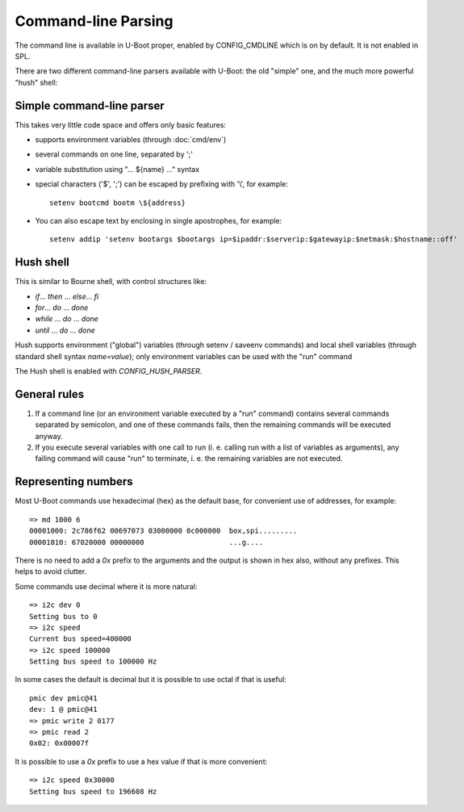 .. SPDX-License-Identifier: GPL-2.0+

Command-line Parsing
====================

The command line is available in U-Boot proper, enabled by CONFIG_CMDLINE which
is on by default. It is not enabled in SPL.

There are two different command-line parsers available with U-Boot:
the old "simple" one, and the much more powerful "hush" shell:

Simple command-line parser
--------------------------

This takes very little code space and offers only basic features:

- supports environment variables (through :doc:`cmd/env`)
- several commands on one line, separated by ';'
- variable substitution using "... ${name} ..." syntax
- special characters ('$', ';') can be escaped by prefixing with '\\',
  for example::

    setenv bootcmd bootm \${address}

- You can also escape text by enclosing in single apostrophes, for example::

    setenv addip 'setenv bootargs $bootargs ip=$ipaddr:$serverip:$gatewayip:$netmask:$hostname::off'

Hush shell
----------

This is similar to Bourne shell, with control structures like:

- `if`... `then` ... `else`... `fi`
- `for`... `do` ... `done`
- `while` ... `do` ... `done`
- `until` ... `do` ... `done`

Hush supports environment ("global") variables (through setenv / saveenv
commands) and local shell variables (through standard shell syntax
`name=value`); only environment variables can be used with the "run" command

The Hush shell is enabled with `CONFIG_HUSH_PARSER`.

General rules
-------------

#. If a command line (or an environment variable executed by a "run"
   command) contains several commands separated by semicolon, and
   one of these commands fails, then the remaining commands will be
   executed anyway.

#. If you execute several variables with one call to run (i. e.
   calling run with a list of variables as arguments), any failing
   command will cause "run" to terminate, i. e. the remaining
   variables are not executed.

Representing numbers
--------------------

Most U-Boot commands use hexadecimal (hex) as the default base, for convenient
use of addresses, for example::

  => md 1000 6
  00001000: 2c786f62 00697073 03000000 0c000000  box,spi.........
  00001010: 67020000 00000000                    ...g....

There is no need to add a `0x` prefix to the arguments and the output is shown
in hex also, without any prefixes. This helps to avoid clutter.

Some commands use decimal where it is more natural::

  => i2c dev 0
  Setting bus to 0
  => i2c speed
  Current bus speed=400000
  => i2c speed 100000
  Setting bus speed to 100000 Hz

In some cases the default is decimal but it is possible to use octal if that is
useful::

  pmic dev pmic@41
  dev: 1 @ pmic@41
  => pmic write 2 0177
  => pmic read 2
  0x02: 0x00007f

It is possible to use a `0x` prefix to use a hex value if that is more
convenient::

  => i2c speed 0x30000
  Setting bus speed to 196608 Hz
